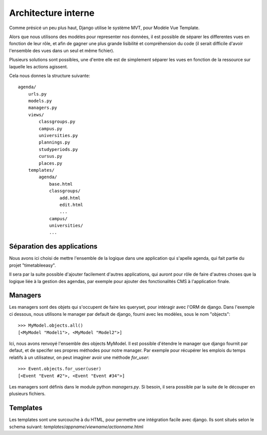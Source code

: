 Architecture interne
#####################

Comme présicé un peu plus haut, Django utilise le système MVT, pour Modèle Vue
Template.

Alors que nous utilisons des modèles pour representer nos données, il est
possible de séparer les differentes vues en fonction de leur rôle, et afin de
gagner une plus grande lisibilité et compréhension du code (il serait difficile
d'avoir l'ensemble des vues dans un seul et même fichier).

Plusieurs solutions sont possibles, une d'entre elle est de simplement séparer
les vues en fonction de la ressource sur laquelle les actions agissent.

Cela nous donnes la structure suivante::

    agenda/
        urls.py
        models.py
        managers.py
        views/
            classgroups.py
            campus.py
            universities.py
            plannings.py
            studyperiods.py
            cursus.py
            places.py
        templates/
            agenda/
                base.html
                classgroups/
                    add.html
                    edit.html
                    ...
                campus/
                universities/
                ...

Séparation des applications
===========================

Nous avons ici choisi de mettre l'ensemble de la logique dans une application
qui s'apelle agenda, qui fait partie du projet "timetableeasy".

Il sera par la suite possible d'ajouter facilement d'autres applications, qui
auront pour rôle de faire d'autres choses que la logique liée à la gestion des
agendas, par exemple pour ajouter des fonctionalités CMS à l'application finale.

Managers
========

Les managers sont des objets qui s'occupent de faire les queryset, pour
intéragir avec l'ORM de django. Dans l'exemple ci dessous, nous utilisons le
manager par default de django, fourni avec les modèles, sous le nom "objects"::

    >>> MyModel.objects.all()
    [<MyModel "Model1">, <MyModel "Model2">]

Ici, nous avons renvoyé l'ensemble des objects MyModel.
Il est possible d'étendre le manager que django fournit par defaut, et de
specifer ses propres méthodes pour notre manager. Par exemple pour récupérer les
emplois du temps relatifs à un utilisateur, on peut imaginer avoir une méthode
`for_user`::

    >>> Event.objects.for_user(user)
    [<Event "Event #2">, <Event "Event #34">]

Les managers sont définis dans le module python `managers.py`. Si besoin, il
sera possible par la suite de le découper en plusieurs fichiers.

Templates
=========

Les templates sont une surcouche à du HTML, pour permettre une intégration
facile avec django. Ils sont situés selon le schema suivant: 
`templates`/`appname`/`viewname`/`actionname`.html
